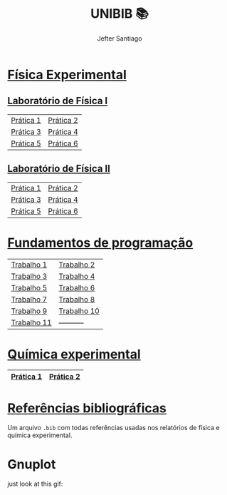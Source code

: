 #+title: UNIBIB 📚
#+author: Jefter Santiago
#+email: jefterrsantiago@gmail.com
#+language: pt
#+options: toc:nil num:nil

* [[./Fisica experimental][Física Experimental]]
** [[./Fisica experimental/01][Laboratório de Física I]]
   |-----------+-----------|
   | [[./Fisica experimental/01/01.pdf][Prática 1]] | [[./Fisica experimental/01/02.pdf][Prática 2]] |
   | [[./Fisica experimental/01/03.pdf][Prática 3]] | [[./Fisica experimental/01/04.pdf][Prática 4]] |
   | [[./Fisica experimental/01/05.pdf][Prática 5]] | [[./Fisica experimental/01/06.pdf][Prática 6]] |
   |-----------+-----------|
** [[./Fisica experimental/02][Laboratório de Física II]]
   |-----------+-----------|
   | [[./Fisica experimental/02/01/01.pdf][Prática 1]] | [[./Fisica experimental/02/02/02.pdf][Prática 2]] |
   | [[./Fisica experimental/02/03/03.pdf][Prática 3]] | [[./Fisica experimental/02/04/04.pdf][Prática 4]] |
   | [[./Fisica experimental/02/05/05.pdf][Prática 5]] | [[./Fisica experimental/02/06/06.pdf][Prática 6]] |
   |-----------+-----------|
* [[./Fundamentos de programacao][Fundamentos de programação]]
  |-------------+-------------|
  | [[./Fundamentos de programacao/trabalho1.org][Trabalho 1]]  | [[./Fundamentos de programacao/trabalho2.org][Trabalho 2]]  |
  | [[./Fundamentos de programacao/trabalho3.org][Trabalho 3]]  | [[./Fundamentos de programacao/trabalho4.org][Trabalho 4]]  |
  | [[./Fundamentos de programacao/trabalho5.org][Trabalho 5]]  | [[./Fundamentos de programacao/trabalho6.org][Trabalho 6]]  |
  | [[./Fundamentos de programacao/trabalho7.org][Trabalho 7]]  | [[./Fundamentos de programacao/trabalho8.org][Trabalho 8]]  |
  | [[./Fundamentos de programacao/trabalho9.org][Trabalho 9]]  | [[./Fundamentos de programacao/trabalho10.org][Trabalho 10]] |
  | [[./Fundamentos de programacao/trabalho11.org][Trabalho 11]] | ----------- |
  |-------------+-------------|
* [[./Quimica experimental][Química experimental]]
  |-----------+-----------|
  | [[./Quimica experimental/01.pdf][Prática 1]] | [[./Quimica experimental/02.pdf][Prática 2]] |
  |-----------+-----------|
* [[./References/lab-lib.bib][Referências bibliográficas]]
  Um arquivo =.bib= com todas referências usadas nos relatórios
  de física e química experimental.
* Gnuplot
  just look at this gif:

  [[./gnuplot/sinewave.gif]]


